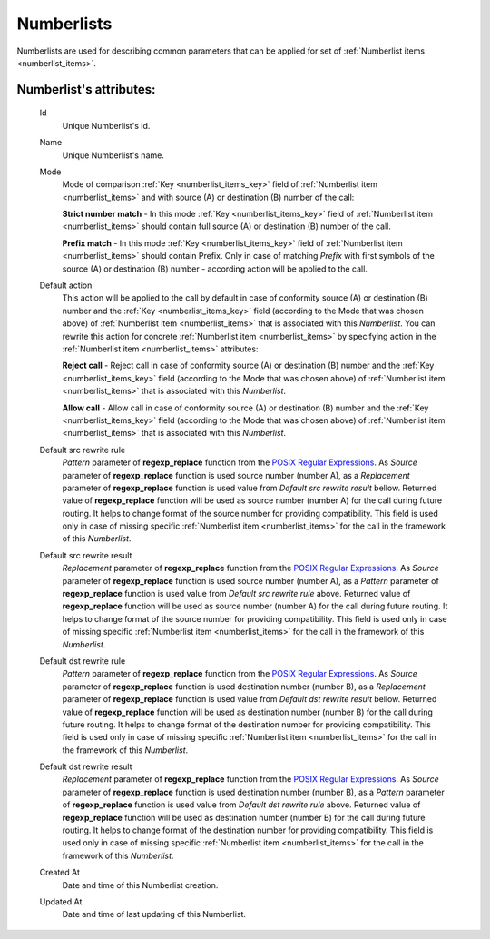 
.. _numberlists:

Numberlists
~~~~~~~~~~~

Numberlists are used for describing common parameters that can be applied for set of :ref:`Numberlist items <numberlist_items>`.


**Numberlist**'s attributes:
````````````````````````````
    Id
        Unique Numberlist's id.
    Name
        Unique Numberlist's name.
    Mode
        Mode of comparison :ref:`Key <numberlist_items_key>` field of :ref:`Numberlist item <numberlist_items>` and with source (A) or destination (B) number of the call:

        **Strict number match** - In this mode :ref:`Key <numberlist_items_key>` field of :ref:`Numberlist item <numberlist_items>` should contain full source (A) or destination (B) number of the call.

        **Prefix match**    - In this mode :ref:`Key <numberlist_items_key>` field of :ref:`Numberlist item <numberlist_items>` should contain Prefix. Only in case of matching *Prefix* with first symbols of the source (A) or destination (B) number - according  action will be applied to the call.

    Default action
        This action will be applied to the call by default in case of conformity source (A) or destination (B) number and the :ref:`Key <numberlist_items_key>` field (according to the Mode that was chosen above) of :ref:`Numberlist item <numberlist_items>` that is associated with this *Numberlist*. You can rewrite this action for concrete :ref:`Numberlist item <numberlist_items>` by specifying action in the :ref:`Numberlist item <numberlist_items>` attributes:

        **Reject call** -   Reject call in case of conformity source (A) or destination (B) number and the :ref:`Key <numberlist_items_key>` field (according to the Mode that was chosen above) of :ref:`Numberlist item <numberlist_items>` that is associated with this *Numberlist*.

        **Allow call** -  Allow call in case of conformity source (A) or destination (B) number and the :ref:`Key <numberlist_items_key>` field (according to the Mode that was chosen above) of :ref:`Numberlist item <numberlist_items>` that is associated with this *Numberlist*.

    Default src rewrite rule
        *Pattern* parameter of **regexp_replace** function from the `POSIX Regular Expressions <https://www.postgresql.org/docs/9.4/static/functions-matching.html#FUNCTIONS-POSIX-REGEXP>`_. As *Source* parameter of **regexp_replace** function is used source number (number A), as a *Replacement* parameter of **regexp_replace** function is used value from *Default src rewrite result* bellow. Returned value of **regexp_replace** function will be used as source number (number A) for the call during future routing. It helps to change format of the source number for providing compatibility. This field is used only in case of missing specific :ref:`Numberlist item <numberlist_items>` for the call in the framework of this *Numberlist*.
    Default src rewrite result
        *Replacement* parameter of **regexp_replace** function from the `POSIX Regular Expressions <https://www.postgresql.org/docs/9.4/static/functions-matching.html#FUNCTIONS-POSIX-REGEXP>`_. As *Source* parameter of **regexp_replace** function is used source number (number A), as a *Pattern* parameter of **regexp_replace** function is used value from *Default src rewrite rule* above. Returned value of **regexp_replace** function will be used as source number (number A) for the call during future routing. It helps to change format of the source number for providing compatibility. This field is used only in case of missing specific :ref:`Numberlist item <numberlist_items>` for the call in the framework of this *Numberlist*.
    Default dst rewrite rule
        *Pattern* parameter of **regexp_replace** function from the `POSIX Regular Expressions <https://www.postgresql.org/docs/9.4/static/functions-matching.html#FUNCTIONS-POSIX-REGEXP>`_. As *Source* parameter of **regexp_replace** function is used destination number (number B), as a *Replacement* parameter of **regexp_replace** function is used value from *Default dst rewrite result* bellow. Returned value of **regexp_replace** function will be used as destination number (number B) for the call during future routing. It helps to change format of the destination number for providing compatibility. This field is used only in case of missing specific :ref:`Numberlist item <numberlist_items>` for the call in the framework of this *Numberlist*.
    Default dst rewrite result
        *Replacement* parameter of **regexp_replace** function from the `POSIX Regular Expressions <https://www.postgresql.org/docs/9.4/static/functions-matching.html#FUNCTIONS-POSIX-REGEXP>`_. As *Source* parameter of **regexp_replace** function is used destination number (number B), as a *Pattern* parameter of **regexp_replace** function is used value from *Default dst rewrite rule* above. Returned value of **regexp_replace** function will be used as destination number (number B) for the call during future routing. It helps to change format of the destination number for providing compatibility. This field is used only in case of missing specific :ref:`Numberlist item <numberlist_items>` for the call in the framework of this *Numberlist*.
    Created At
        Date and time of this Numberlist creation.
    Updated At
        Date and time of last updating of this Numberlist.


